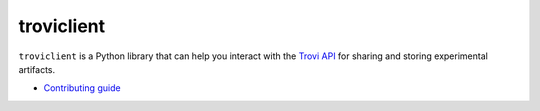 troviclient
===========

``troviclient`` is a Python library that can help you interact with the
`Trovi API <https://github.com/chameleoncloud/trovi>`_ for sharing and
storing experimental artifacts.

* `Contributing guide <./DEVELOPMENT.rst>`_
